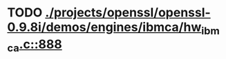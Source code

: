 * TODO [[view:./projects/openssl/openssl-0.9.8i/demos/engines/ibmca/hw_ibmca.c::face=ovl-face1::linb=888::colb=12::cole=15][ ./projects/openssl/openssl-0.9.8i/demos/engines/ibmca/hw_ibmca.c::888]]

